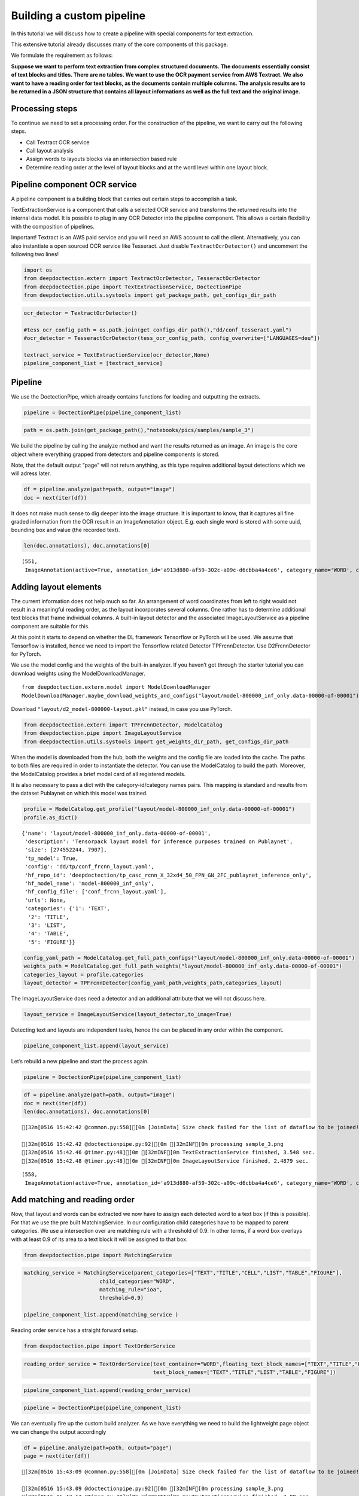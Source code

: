 Building a custom pipeline
==========================

In this tutorial we will discuss how to create a pipeline with special
components for text extraction.

This extensive tutorial already discusses many of the core components of
this package.

We formulate the requirement as follows:

**Suppose we want to perform text extraction from complex structured
documents. The documents essentially consist of text blocks and titles.
There are no tables. We want to use the OCR payment service from AWS
Textract. We also want to have a reading order for text blocks, as the
documents contain multiple columns. The analysis results are to be
returned in a JSON structure that contains all layout informations as
well as the full text and the original image.**

Processing steps
----------------

To continue we need to set a processing order. For the construction of
the pipeline, we want to carry out the following steps.

-  Call Textract OCR service
-  Call layout analysis
-  Assign words to layouts blocks via an intersection based rule
-  Determine reading order at the level of layout blocks and at the word
   level within one layout block.

Pipeline component OCR service
------------------------------

A pipeline component is a building block that carries out certain steps
to accomplish a task.

TextExtractionService is a component that calls a selected OCR service
and transforms the returned results into the internal data model. It is
possible to plug in any OCR Detector into the pipeline component. This
allows a certain flexibility with the composition of pipelines.

Important! Textract is an AWS paid service and you will need an AWS
account to call the client. Alternatively, you can also instantiate a
open sourced OCR service like Tesseract. Just disable
``TextractOcrDetector()`` and uncomment the following two lines!

.. code:: ipython3

    import os
    from deepdoctection.extern import TextractOcrDetector, TesseractOcrDetector
    from deepdoctection.pipe import TextExtractionService, DoctectionPipe
    from deepdoctection.utils.systools import get_package_path, get_configs_dir_path

.. code:: ipython3

    ocr_detector = TextractOcrDetector()
    
    #tess_ocr_config_path = os.path.join(get_configs_dir_path(),"dd/conf_tesseract.yaml")
    #ocr_detector = TesseractOcrDetector(tess_ocr_config_path, config_overwrite=["LANGUAGES=deu"])
    
    textract_service = TextExtractionService(ocr_detector,None)
    pipeline_component_list = [textract_service]

Pipeline
--------

We use the DoctectionPipe, which already contains functions for loading
and outputting the extracts.

.. code:: ipython3

    pipeline = DoctectionPipe(pipeline_component_list)

.. code:: ipython3

    path = os.path.join(get_package_path(),"notebooks/pics/samples/sample_3")

.. figure:: ./pics/sample_3.png
   :alt: title

We build the pipeline by calling the analyze method and want the results
returned as an image. An image is the core object where everything
grapped from detectors and pipeline components is stored.

Note, that the default output “page” will not return anything, as this
type requires additional layout detections which we will adress later.

.. code:: ipython3

    df = pipeline.analyze(path=path, output="image")
    doc = next(iter(df))

It does not make much sense to dig deeper into the image structure. It
is important to know, that it captures all fine graded information from
the OCR result in an ImageAnnotation object. E.g. each single word is
stored with some uuid, bounding box and value (the recorded text).

.. code:: ipython3

    len(doc.annotations), doc.annotations[0]




.. parsed-literal::

    (551,
     ImageAnnotation(active=True, annotation_id='a913d880-af59-302c-a09c-d6cbba4a4ce6', category_name='WORD', category_id='1', score=0.9716712951660156, sub_categories={'CHARS': ContainerAnnotation(active=True, annotation_id='767ad536-9d33-35c5-b9de-b4a7169beebd', category_name='CHARS', category_id='None', score=0.9716712951660156, sub_categories={}, relationships={}, value='Anleihemärkte')}, relationships={}, bounding_box=BoundingBox(absolute_coords=True, ulx=137.22318817675114, uly=155.71465119719505, lrx=474.8347396850586, lry=196.48566928505898, height=40.77101808786392, width=337.61155150830746)))



Adding layout elements
----------------------

The current information does not help much so far. An arrangement of
word coordinates from left to right would not result in a meaningful
reading order, as the layout incorporates several columns. One rather
has to determine additional text blocks that frame individual columns. A
built-in layout detector and the associated ImageLayoutService as a
pipeline component are suitable for this.

At this point it starts to depend on whether the DL framework Tensorflow
or PyTorch will be used. We assume that Tensorflow is installed, hence
we need to import the Tensorflow related Detector TPFrcnnDetector. Use
D2FrcnnDetector for PyTorch.

We use the model config and the weights of the built-in analyzer. If you
haven’t got through the starter tutorial you can download weights using
the ModelDownloadManager.

::

   from deepdoctection.extern.model import ModelDownloadManager
   ModelDownloadManager.maybe_download_weights_and_configs("layout/model-800000_inf_only.data-00000-of-00001")

Download ``"layout/d2_model-800000-layout.pkl"`` instead, in case you
use PyTorch.

.. code:: ipython3

    from deepdoctection.extern import TPFrcnnDetector, ModelCatalog    
    from deepdoctection.pipe import ImageLayoutService
    from deepdoctection.utils.systools import get_weights_dir_path, get_configs_dir_path

When the model is downloaded from the hub, both the weights and the
config file are loaded into the cache. The paths to both files are
required in order to instantiate the detector. You can use the
ModelCatalog to build the path. Moreover, the ModelCatalog provides a
brief model card of all registered models.

It is also necessary to pass a dict with the category-id/category names
pairs. This mapping is standard and results from the dataset Publaynet
on which this model was trained.

.. code:: ipython3

    profile = ModelCatalog.get_profile("layout/model-800000_inf_only.data-00000-of-00001")
    profile.as_dict()




.. parsed-literal::

    {'name': 'layout/model-800000_inf_only.data-00000-of-00001',
     'description': 'Tensorpack layout model for inference purposes trained on Publaynet',
     'size': [274552244, 7907],
     'tp_model': True,
     'config': 'dd/tp/conf_frcnn_layout.yaml',
     'hf_repo_id': 'deepdoctection/tp_casc_rcnn_X_32xd4_50_FPN_GN_2FC_publaynet_inference_only',
     'hf_model_name': 'model-800000_inf_only',
     'hf_config_file': ['conf_frcnn_layout.yaml'],
     'urls': None,
     'categories': {'1': 'TEXT',
      '2': 'TITLE',
      '3': 'LIST',
      '4': 'TABLE',
      '5': 'FIGURE'}}



.. code:: ipython3

    config_yaml_path = ModelCatalog.get_full_path_configs("layout/model-800000_inf_only.data-00000-of-00001")
    weights_path = ModelCatalog.get_full_path_weights("layout/model-800000_inf_only.data-00000-of-00001") 
    categories_layout = profile.categories
    layout_detector = TPFrcnnDetector(config_yaml_path,weights_path,categories_layout)

The ImageLayoutService does need a detector and an additional attribute
that we will not discuss here.

.. code:: ipython3

    layout_service = ImageLayoutService(layout_detector,to_image=True)

Detecting text and layouts are independent tasks, hence the can be
placed in any order within the component.

.. code:: ipython3

    pipeline_component_list.append(layout_service)

Let’s rebuild a new pipeline and start the process again.

.. code:: ipython3

    pipeline = DoctectionPipe(pipeline_component_list)

.. code:: ipython3

    df = pipeline.analyze(path=path, output="image")
    doc = next(iter(df))
    len(doc.annotations), doc.annotations[0]


.. parsed-literal::

    [32m[0516 15:42:42 @common.py:558][0m [JoinData] Size check failed for the list of dataflow to be joined!

    [32m[0516 15:42.42 @doctectionpipe.py:92][0m [32mINF[0m processing sample_3.png
    [32m[0516 15:42.46 @timer.py:48][0m [32mINF[0m TextExtractionService finished, 3.548 sec.
    [32m[0516 15:42.48 @timer.py:48][0m [32mINF[0m ImageLayoutService finished, 2.4879 sec.

.. parsed-literal::

    (558,
     ImageAnnotation(active=True, annotation_id='a913d880-af59-302c-a09c-d6cbba4a4ce6', category_name='WORD', category_id='1', score=0.9716712951660156, sub_categories={'CHARS': ContainerAnnotation(active=True, annotation_id='767ad536-9d33-35c5-b9de-b4a7169beebd', category_name='CHARS', category_id='None', score=0.9716712951660156, sub_categories={}, relationships={}, value='Anleihemärkte')}, relationships={}, bounding_box=BoundingBox(absolute_coords=True, ulx=137.22318817675114, uly=155.71465119719505, lrx=474.8347396850586, lry=196.48566928505898, height=40.77101808786392, width=337.61155150830746)))



Add matching and reading order
------------------------------

Now, that layout and words can be extracted we now have to assign each
detected word to a text box (if this is possible). For that we use the
pre built MatchingService. In our configuration child categories have to
be mapped to parent categories. We use a intersection over are matching
rule with a threshold of 0.9. In other terms, if a word box overlays
with at least 0.9 of its area to a text block it will be assigned to
that box.

.. code:: ipython3

    from deepdoctection.pipe import MatchingService

.. code:: ipython3

    matching_service = MatchingService(parent_categories=["TEXT","TITLE","CELL","LIST","TABLE","FIGURE"],
                            child_categories="WORD",
                            matching_rule="ioa",
                            threshold=0.9)
    
    pipeline_component_list.append(matching_service )

Reading order service has a straight forward setup.

.. code:: ipython3

    from deepdoctection.pipe import TextOrderService

.. code:: ipython3

    reading_order_service = TextOrderService(text_container="WORD",floating_text_block_names=["TEXT","TITLE","LIST"],
                                             text_block_names=["TEXT","TITLE","LIST","TABLE","FIGURE"])

.. code:: ipython3

    pipeline_component_list.append(reading_order_service)

.. code:: ipython3

    pipeline = DoctectionPipe(pipeline_component_list)


We can eventually fire up the custom build analyzer. As we have
everything we need to build the lightweight page object we can change
the output accordingly

.. code:: ipython3

    df = pipeline.analyze(path=path, output="page")
    page = next(iter(df))


.. parsed-literal::

    [32m[0516 15:43:09 @common.py:558][0m [JoinData] Size check failed for the list of dataflow to be joined!

    [32m[0516 15:43.09 @doctectionpipe.py:92][0m [32mINF[0m processing sample_3.png
    [32m[0516 15:43.12 @timer.py:48][0m [32mINF[0m TextExtractionService finished, 3.08 sec.
    [32m[0516 15:43.12 @timer.py:48][0m [32mINF[0m ImageLayoutService finished, 0.1061 sec.
    [32m[0516 15:43.12 @timer.py:48][0m [32mINF[0m MatchingService finished, 0.0093 sec.
    [32m[0516 15:43.12 @timer.py:48][0m [32mINF[0m TextOrderService finished, 0.0294 sec.


We can eventually print the OCRed text in reading order with the
get_text method.

.. code:: ipython3

    print(page.get_text())


.. parsed-literal::

    
    Anleihemärkte im Geschäftsjahr bis zum 31.12.2018
    Die internationalen Anleihe- märkte entwickelten sich im Geschäftsjahr 2018 unter- schiedlich und phasenweise sehr volatil. Dabei machte sich bei den Investoren zunehmend Nervosität breit, was in steigen- den Risikoprämien zum Aus- druck kam. Grund hierfür waren Turbulenzen auf der weltpoli- tischen Bühne, die die politi- schen Risiken erhöhten. Dazu zählten unter anderem populis- tische Strömungen nicht nur den USA und Europa, auch den Emerging Markets, wie zuletzt in Brasilien und Mexiko, wo Populisten in die Regie- rungen gewählt wurden. Der eskalierende Handelskonflikt zwischen den USA einerseits sowie Europa und China ande- rerseits tat sein übriges. Zudem ging Italien im Rahmen seiner Haushaltspolitik auf Konfronta- tionskurs zur Europäischen Uni- on (EU). Darüber hinaus verun- sicherte weiterhin der drohende Brexit die Marktteilnehmer, insbesondere dahingehend, ob der mögliche Austritt des Ver- einigten Königreiches aus der EU geordnet oder - ohne ein Übereinkommen - ungeordnet vollzogen wird. Im Gegensatz zu den politischen Unsicher- heiten standen die bislang eher zuversichtlichen, konventionel- len Wirtschaftsindikatoren. So expandierte die Weltwirtschaft kräftig, wenngleich sich deren Wachstum im Laufe der zwei- ten Jahreshälfte 2018 etwas verlangsamte. Die Geldpolitik war historisch gesehen immer noch sehr locker, trotz der welt- weit sehr hohen Verschuldung und der Zinserhöhungen der US-Notenbank.
    Entwicklung der Leitzinsen in den USA und im Euroraum % p.a.
    Zinswende nach bei Anleiherenditen? Im Berichtszeitraum kam es an den Anleihemärkten - wenn auch uneinheitlich und unter- schiedlich stark ausgeprägt - unter Schwankungen zu stei- genden Renditen auf teilweise immer noch sehr niedrigem Niveau, begleitet von nachge- benden Kursen. Dabei konnten sich die Zinsen vor allem in den USA weiter von ihren histori- schen Tiefs lösen. Gleichzeitig wurde die Zentralbankdivergenz zwischen den USA und dem Euroraum immer deutlicher. An- gesichts des Wirtschaftsbooms in den USA hob die US-Noten- bank Fed im Berichtszeitraum den Leitzins in vier Schritten weiter um einen Prozentpunkt auf einen Korridor von 2,25% - 2,50% p. a. an. Die Europäische Zentralbank (EZB) hingegen hielt an ihrer Nullzinspolitik fest und die Bank of Japan beließ ihren Leitzins bei -0,10% p. a. Die Fed begründete ihre Zinser- höhungen mit der Wachstums- beschleunigung und der Voll- beschäftigung am Arbeitsmarkt in den USA. Zinserhöhungen ermöglichten der US-Notenbank einer Überhitzung der US-Wirt- schaft vorzubeugen, die durch die prozyklische expansive
    Fiskalpolitik des US-Präsidenten Donald Trump in Form von Steuererleichterungen und einer Erhöhung der Staatsausgaben noch befeuert wurde. Vor die- sem Hintergrund verzeichneten die US-Bondmärkte einen spür- baren Renditeanstieg, der mit merklichen Kursermäßigungen einherging. Per saldo stiegen die Renditen zehnjähriger US- Staatsanleihen auf Jahressicht von 2,4% p.a. auf 3,1% p. a.
    Diese Entwicklung in den USA hatte auf den Euroraum jedoch nur phasenweise und partiell, insgesamt aber kaum einen zinstreibenden Effekt auf Staats- anleihen aus den europäischen Kernmärkten wie beispielsweise Deutschland und Frankreich. gaben zehnjährige deutsche Bundesanleihen im Jahresver- lauf 2018 unter Schwankungen per saldo sogar von 0,42% p.a. auf 0,25% p. a. nach. Vielmehr standen die Anleihemärkte der Euroländer - insbeson- dere ab dem zweiten Quartal 2018 - unter dem Einfluss der politischen und wirtschaftlichen Entwicklung in der Eurozone, vor allem in den Ländern mit hoher Verschuldung und nied- rigem Wirtschaftswachstum. den Monaten Mai und Juni


How to continue
---------------

In the next step we recommend the tutorial **Datasets_and_Eval**. Here,
the data model of the package is explained in more detail. It also
explains how to evaluate the precision of models using labeled data.
